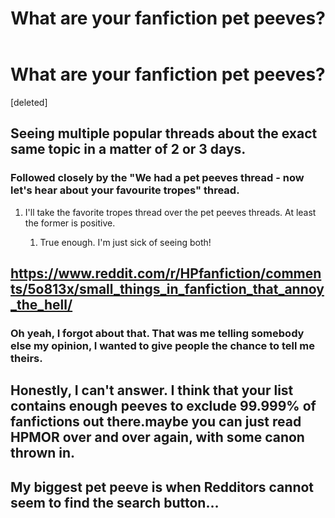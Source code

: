 #+TITLE: What are your fanfiction pet peeves?

* What are your fanfiction pet peeves?
:PROPERTIES:
:Score: 0
:DateUnix: 1484899425.0
:DateShort: 2017-Jan-20
:END:
[deleted]


** Seeing multiple popular threads about the exact same topic in a matter of 2 or 3 days.
:PROPERTIES:
:Score: 17
:DateUnix: 1484901327.0
:DateShort: 2017-Jan-20
:END:

*** Followed closely by the "We had a pet peeves thread - now let's hear about your favourite tropes" thread.
:PROPERTIES:
:Author: Judy-Lee
:Score: 9
:DateUnix: 1484903190.0
:DateShort: 2017-Jan-20
:END:

**** I'll take the favorite tropes thread over the pet peeves threads. At least the former is positive.
:PROPERTIES:
:Author: Averant
:Score: 1
:DateUnix: 1484953179.0
:DateShort: 2017-Jan-21
:END:

***** True enough. I'm just sick of seeing both!
:PROPERTIES:
:Author: Judy-Lee
:Score: 1
:DateUnix: 1484969261.0
:DateShort: 2017-Jan-21
:END:


** [[https://www.reddit.com/r/HPfanfiction/comments/5o813x/small_things_in_fanfiction_that_annoy_the_hell/]]
:PROPERTIES:
:Score: 5
:DateUnix: 1484901599.0
:DateShort: 2017-Jan-20
:END:

*** Oh yeah, I forgot about that. That was me telling somebody else my opinion, I wanted to give people the chance to tell me theirs.
:PROPERTIES:
:Author: IotapeBlack
:Score: 1
:DateUnix: 1484903220.0
:DateShort: 2017-Jan-20
:END:


** Honestly, I can't answer. I think that your list contains enough peeves to exclude 99.999% of fanfictions out there.maybe you can just read HPMOR over and over again, with some canon thrown in.
:PROPERTIES:
:Author: Dorgamund
:Score: 1
:DateUnix: 1484942155.0
:DateShort: 2017-Jan-20
:END:


** My biggest pet peeve is when Redditors cannot seem to find the search button...
:PROPERTIES:
:Author: HPkingt
:Score: 1
:DateUnix: 1484948379.0
:DateShort: 2017-Jan-21
:END:
